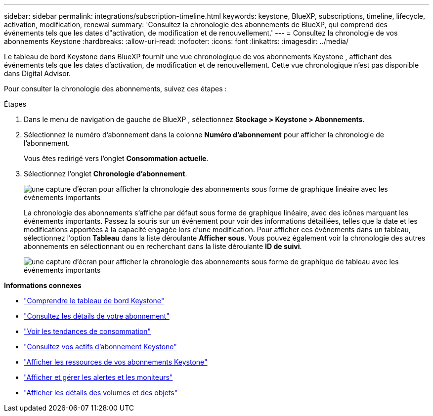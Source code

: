 ---
sidebar: sidebar 
permalink: integrations/subscription-timeline.html 
keywords: keystone, BlueXP, subscriptions, timeline, lifecycle, activation, modification, renewal 
summary: 'Consultez la chronologie des abonnements de BlueXP, qui comprend des événements tels que les dates d"activation, de modification et de renouvellement.' 
---
= Consultez la chronologie de vos abonnements Keystone
:hardbreaks:
:allow-uri-read: 
:nofooter: 
:icons: font
:linkattrs: 
:imagesdir: ../media/


[role="lead"]
Le tableau de bord Keystone dans BlueXP fournit une vue chronologique de vos abonnements Keystone , affichant des événements tels que les dates d'activation, de modification et de renouvellement.  Cette vue chronologique n'est pas disponible dans Digital Advisor.

Pour consulter la chronologie des abonnements, suivez ces étapes :

.Étapes
. Dans le menu de navigation de gauche de BlueXP , sélectionnez *Stockage > Keystone > Abonnements*.
. Sélectionnez le numéro d'abonnement dans la colonne *Numéro d'abonnement* pour afficher la chronologie de l'abonnement.
+
Vous êtes redirigé vers l'onglet *Consommation actuelle*.

. Sélectionnez l'onglet *Chronologie d'abonnement*.
+
image:bxp-subscription-timeline-graph.png["une capture d'écran pour afficher la chronologie des abonnements sous forme de graphique linéaire avec les événements importants"]

+
La chronologie des abonnements s'affiche par défaut sous forme de graphique linéaire, avec des icônes marquant les événements importants.  Passez la souris sur un événement pour voir des informations détaillées, telles que la date et les modifications apportées à la capacité engagée lors d'une modification.  Pour afficher ces événements dans un tableau, sélectionnez l'option *Tableau* dans la liste déroulante *Afficher sous*.  Vous pouvez également voir la chronologie des autres abonnements en sélectionnant ou en recherchant dans la liste déroulante *ID de suivi*.

+
image:bxp-subscription-timeline.png["une capture d'écran pour afficher la chronologie des abonnements sous forme de graphique de tableau avec les événements importants"]



*Informations connexes*

* link:../integrations/dashboard-overview.html["Comprendre le tableau de bord Keystone"]
* link:../integrations/subscriptions-tab.html["Consultez les détails de votre abonnement"]
* link:../integrations/consumption-tab.html["Voir les tendances de consommation"]
* link:../integrations/assets-tab.html["Consultez vos actifs d'abonnement Keystone"]
* link:../integrations/assets.html["Afficher les ressources de vos abonnements Keystone"]
* link:../integrations/monitoring-alerts.html["Afficher et gérer les alertes et les moniteurs"]
* link:../integrations/volumes-objects-tab.html["Afficher les détails des volumes et des objets"]

